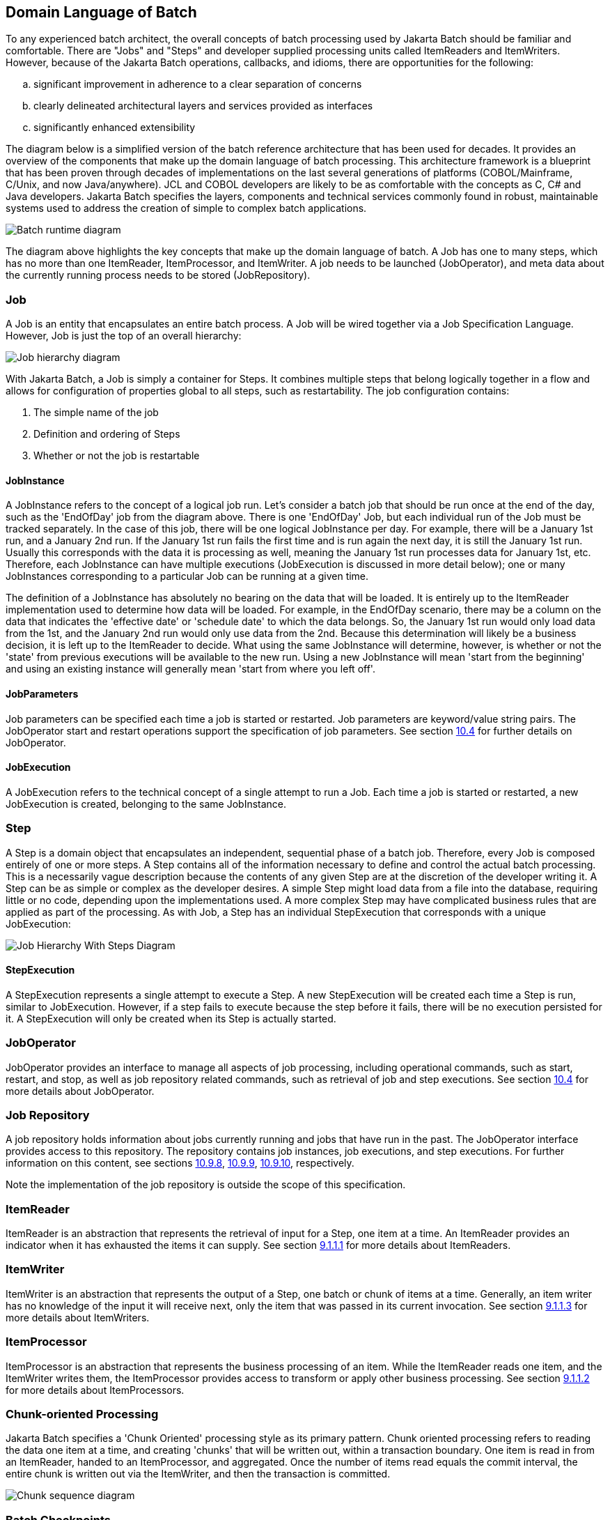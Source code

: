 == Domain Language of Batch
To any experienced batch architect, the overall concepts of batch
processing used by Jakarta Batch should be familiar and comfortable. There are
"Jobs" and "Steps" and developer supplied processing units called
ItemReaders and ItemWriters. However, because of the Jakarta Batch operations,
callbacks, and idioms, there are opportunities for the following:

[loweralpha]
. significant improvement in adherence to a clear separation of
concerns
. clearly delineated architectural layers and services provided as
interfaces
. significantly enhanced extensibility

The diagram below is a simplified version of the batch reference
architecture that has been used for decades. It provides an overview of
the components that make up the domain language of batch processing.
This architecture framework is a blueprint that has been proven through
decades of implementations on the last several generations of platforms
(COBOL/Mainframe, C++/Unix, and now Java/anywhere). JCL and COBOL
developers are likely to be as comfortable with the concepts as C++, C#
and Java developers. Jakarta Batch specifies the layers, components and
technical services commonly found in robust, maintainable systems used
to address the creation of simple to complex batch applications.

image::image003.png[Batch runtime diagram]

The diagram above highlights the key concepts that make up the domain
language of batch. A Job has one to many steps, which has no more than
one ItemReader, ItemProcessor, and ItemWriter. A job needs to be
launched (JobOperator), and meta data about the currently running
process needs to be stored (JobRepository).

=== Job
A Job is an entity that encapsulates an entire batch process. A Job
will be wired together via a Job Specification Language. However, Job is
just the top of an overall hierarchy:

image::image005.png[Job hierarchy diagram]


With Jakarta Batch, a Job is simply a container for Steps. It combines
multiple steps that belong logically together in a flow and allows for
configuration of properties global to all steps, such as restartability.
The job configuration contains:

1. The simple name of the job

2. Definition and ordering of Steps

3. Whether or not the job is restartable

==== JobInstance

A JobInstance refers to the concept of a logical job run. Let's consider
a batch job that should be run once at the end of the day, such as the
'EndOfDay' job from the diagram above. There is one 'EndOfDay' Job, but
each individual run of the Job must be tracked separately. In the case
of this job, there will be one logical JobInstance per day. For example,
there will be a January 1st run, and a January 2nd run. If the January
1st run fails the first time and is run again the next day, it is still
the January 1st run. Usually this corresponds with the data it is
processing as well, meaning the January 1st run processes data for
January 1st, etc. Therefore, each JobInstance can have multiple
executions (JobExecution is discussed in more detail below); one or many
JobInstances corresponding to a particular Job can be running at a given
time.

The definition of a JobInstance has absolutely no bearing on the data
that will be loaded. It is entirely up to the ItemReader implementation
used to determine how data will be loaded. For example, in the EndOfDay
scenario, there may be a column on the data that indicates the
'effective date' or 'schedule date' to which the data belongs. So, the
January 1st run would only load data from the 1st, and the January 2nd
run would only use data from the 2nd. Because this determination will
likely be a business decision, it is left up to the ItemReader to
decide. What using the same JobInstance will determine, however, is
whether or not the 'state' from previous executions will be available to
the new run. Using a new JobInstance will mean 'start from the
beginning' and using an existing instance will generally mean 'start
from where you left off'.

==== JobParameters
Job parameters can be specified each time a job is started or restarted.
Job parameters are keyword/value string pairs. The JobOperator start and
restart operations support the specification of job parameters. See
section xref:joboperator-2[10.4] for further details on JobOperator.

==== JobExecution
A JobExecution refers to the technical concept of a single attempt to
run a Job. Each time a job is started or restarted, a new JobExecution
is created, belonging to the same JobInstance.

=== Step
A Step is a domain object that encapsulates an independent, sequential
phase of a batch job. Therefore, every Job is composed entirely of one
or more steps. A Step contains all of the information necessary to
define and control the actual batch processing. This is a necessarily
vague description because the contents of any given Step are at the
discretion of the developer writing it. A Step can be as simple or
complex as the developer desires. A simple Step might load data from a
file into the database, requiring little or no code, depending upon the
implementations used. A more complex Step may have complicated business
rules that are applied as part of the processing. As with Job, a Step
has an individual StepExecution that corresponds with a unique
JobExecution:

image::image007.png[Job Hierarchy With Steps Diagram]

==== StepExecution
A StepExecution represents a single attempt to execute a Step. A new
StepExecution will be created each time a Step is run, similar to
JobExecution. However, if a step fails to execute because the step
before it fails, there will be no execution persisted for it. A
StepExecution will only be created when its Step is actually started.

=== JobOperator
JobOperator provides an interface to manage all aspects of job
processing, including operational commands, such as start, restart, and
stop, as well as job repository related commands, such as retrieval of
job and step executions. See section xref:joboperator-2[10.4] for more details about
JobOperator.

=== Job Repository
A job repository holds information about jobs currently running and
jobs that have run in the past. The JobOperator interface provides
access to this repository. The repository contains job instances, job
executions, and step executions. For further information on this
content, see sections xref:jobinstance-2[10.9.8], xref:jobexecution-2[10.9.9], xref:stepexecution-2[10.9.10], respectively.

Note the implementation of the job repository is outside the scope of
this specification.

=== ItemReader

ItemReader is an abstraction that represents the retrieval of input for
a Step, one item at a time. An ItemReader provides an indicator when it
has exhausted the items it can supply. See section xref:itemreader-interface[9.1.1.1] for more details about ItemReaders.

=== ItemWriter

ItemWriter is an abstraction that represents the output of a Step, one
batch or chunk of items at a time. Generally, an item writer has no
knowledge of the input it will receive next, only the item that was
passed in its current invocation. See section xref:itemwriter-interface[9.1.1.3] for more details about ItemWriters.

=== ItemProcessor

ItemProcessor is an abstraction that represents the business processing
of an item. While the ItemReader reads one item, and the ItemWriter
writes them, the ItemProcessor provides access to transform or apply
other business processing. See section xref:itemprocessor-interface[9.1.1.2] for more details about
ItemProcessors.

=== Chunk-oriented Processing

Jakarta Batch specifies a 'Chunk Oriented' processing style as its primary
pattern. Chunk oriented processing refers to reading the data one item
at a time, and creating 'chunks' that will be written out, within a
transaction boundary. One item is read in from an ItemReader, handed to
an ItemProcessor, and aggregated. Once the number of items read equals
the commit interval, the entire chunk is written out via the ItemWriter,
and then the transaction is committed.

image::image009.png[Chunk sequence diagram]

=== Batch Checkpoints

For data intensive batch applications - particularly those that may run
for long periods of time - checkpoint/restart is a common design
requirement. Checkpoints allow a step execution to periodically bookmark
its current progress to enable restart from the last point of
consistency, following a planned or unplanned interruption.

Checkpoints work naturally with chunk-oriented processing. The end of
processing for each chunk is a natural point for taking a checkpoint.

Jakarta Batch specifies runtime support for checkpoint/restart in a generic
way that can be exploited by any chunk-oriented batch step that has this
requirement.

Since progress during a step execution is really a function of the
current position of the input/output data, natural placement of function
suggests the knowledge for saving/restoring current position is a
reader/writer responsibility.

Since managing step execution is a runtime responsibility, the batch
runtime must necessarily understand step execution lifecycle, including
initial start, execution end states, and restart.

Since checkpoint frequency has a direct effect on lock hold times, for
lockable resources, tuning checkpoint interval size can have a direct
bearing on overall system throughput.
